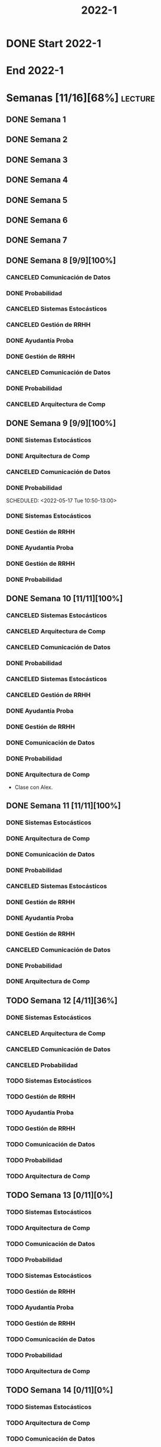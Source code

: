 #+title: 2022-1
#+FILETAGS: :university:

* DONE Start 2022-1
SCHEDULED: <2022-03-14 Mon>
* End 2022-1
SCHEDULED: <2022-07-08 Fri>
* Semanas [11/16][68%] :lecture:
** DONE Semana 1
** DONE Semana 2
** DONE Semana 3
** DONE Semana 4
** DONE Semana 5
** DONE Semana 6
** DONE Semana 7
** DONE Semana 8 [9/9][100%]
CLOSED: [2022-05-07 Sat 17:21]
:LOGBOOK:
- State "DONE"       from "TODO"       [2022-05-07 Sat 17:21]
:END:
*** CANCELED Comunicación de Datos
CLOSED: [2022-05-02 Mon 15:20] SCHEDULED: <2022-05-03 Tue 09:00-10:30>
:LOGBOOK:
- State "CANCELED"   from              [2022-05-02 Mon 15:20]
:END:
*** DONE Probabilidad
CLOSED: [2022-05-04 Wed 11:04] SCHEDULED: <2022-05-03 Tue 10:50-13:00>
:LOGBOOK:
- State "DONE"       from              [2022-05-04 Wed 11:04]
:END:
*** CANCELED Sistemas Estocásticos
CLOSED: [2022-05-02 Mon 20:28] SCHEDULED: <2022-05-03 Tue 14:30-16:40>
:LOGBOOK:
- State "CANCELED"   from              [2022-05-02 Mon 20:28]
:END:

*** CANCELED Gestión de RRHH
CLOSED: [2022-05-02 Mon 15:24] SCHEDULED: <2022-05-03 Tue 16:50-19:00>
:LOGBOOK:
- State "CANCELED"   from              [2022-05-02 Mon 15:24] \\
  Gonna have to pass this up.
:END:

*** DONE Ayudantía Proba
CLOSED: [2022-05-04 Wed 16:11] SCHEDULED: <2022-05-04 Wed 14:30-16:30>
:LOGBOOK:
- State "DONE"       from "TODO"       [2022-05-04 Wed 16:11]
:END:
*** DONE Gestión de RRHH
CLOSED: [2022-05-06 Fri 10:35] SCHEDULED: <2022-05-05 Thu 08:30-10:40>
:LOGBOOK:
- State "DONE"       from "TODO"       [2022-05-06 Fri 10:35]
:END:
*** CANCELED Comunicación de Datos
CLOSED: [2022-05-02 Mon 15:24] SCHEDULED: <2022-05-05 Thu 09:00-10:30>
:LOGBOOK:
- State "CANCELED"   from              [2022-05-02 Mon 15:24]
:END:
*** DONE Probabilidad
CLOSED: [2022-05-06 Fri 10:43] SCHEDULED: <2022-05-06 Fri 08:30-10:40>
:LOGBOOK:
- State "DONE"       from "TODO"       [2022-05-06 Fri 10:43]
:END:
*** CANCELED Arquitectura de Comp
CLOSED: [2022-05-02 Mon 15:27] SCHEDULED: <2022-05-06 Fri 12:00-13:00>
:LOGBOOK:
- State "CANCELED"   from              [2022-05-02 Mon 15:27] \\
  Workshop instead.
:END:
** DONE Semana 9 [9/9][100%]
CLOSED: [2022-05-20 Fri 16:20]
:PROPERTIES:
:TRIGGER:  chain-siblings(NEXT)
:END:
*** DONE Sistemas Estocásticos
CLOSED: [2022-05-16 Mon 18:49] SCHEDULED: <2022-05-16 Mon 08:30-10:40>
:LOGBOOK:
- State "DONE"       from "TODO"       [2022-05-16 Mon 18:49]
:END:
*** DONE Arquitectura de Comp
CLOSED: [2022-05-16 Mon 18:49] SCHEDULED: <2022-05-16 Mon 16:50-19:00>
:LOGBOOK:
- State "DONE"       from "TODO"       [2022-05-16 Mon 18:49]
:END:
*** CANCELED Comunicación de Datos
CLOSED: [2022-05-17 Tue 16:05] SCHEDULED: <2022-05-17 Tue 09:00-10:30>
:LOGBOOK:
- State "CANCELED"   from "TODO"       [2022-05-17 Tue 16:05]
:END:
*** DONE Probabilidad
CLOSED: [2022-05-17 Tue 16:05]
:PROPERTIES:
:TRIGGER:  chain-siblings(NEXT)
:END:
SCHEDULED: <2022-05-17 Tue 10:50-13:00>
*** DONE Sistemas Estocásticos
CLOSED: [2022-05-18 Wed 11:15] SCHEDULED: <2022-05-17 Tue 14:30-16:40>
:PROPERTIES:
:TRIGGER:  chain-siblings(NEXT)
:END:
:LOGBOOK:
- State "NEXT"       from "TODO"       [2022-05-17 Tue 16:05]
:END:
*** DONE Gestión de RRHH
CLOSED: [2022-05-18 Wed 11:16] SCHEDULED: <2022-05-17 Tue 16:50-19:00>
:PROPERTIES:
:TRIGGER:  chain-siblings(NEXT)
:END:
:LOGBOOK:
- State "NEXT"       from "TODO"       [2022-05-18 Wed 11:15]
:END:
*** DONE Ayudantía Proba
CLOSED: [2022-05-18 Wed 15:30] SCHEDULED: <2022-05-18 Wed 14:30-16:30>
:PROPERTIES:
:TRIGGER:  chain-siblings(NEXT)
:END:
:LOGBOOK:
- State "NEXT"       from "TODO"       [2022-05-18 Wed 11:16]
:END:
*** DONE Gestión de RRHH
CLOSED: [2022-05-19 Thu 12:50] SCHEDULED: <2022-05-19 Thu 08:30-10:40>
:PROPERTIES:
:TRIGGER:  chain-siblings(NEXT)
:END:
:LOGBOOK:
- State "NEXT"       from "TODO"       [2022-05-18 Wed 15:30]
:END:
*** DONE Probabilidad
CLOSED: [2022-05-20 Fri 15:48] SCHEDULED: <2022-05-20 Fri 08:30-10:40>
:PROPERTIES:
:TRIGGER:  chain-siblings(NEXT)
:END:
:LOGBOOK:
- State "DONE"       from "NEXT"       [2022-05-20 Fri 15:48]
- State "NEXT"       from "TODO"       [2022-05-19 Thu 12:50]
:END:
** DONE Semana 10 [11/11][100%]
:PROPERTIES:
:TRIGGER:  chain-siblings(NEXT)
:END:
*** CANCELED Sistemas Estocásticos
CLOSED: [2022-05-23 Mon 16:08] SCHEDULED: <2022-05-23 Mon 08:30-10:40>
:LOGBOOK:
- State "CANCELED"   from "TODO"       [2022-05-23 Mon 16:08]
:END:
*** CANCELED Arquitectura de Comp
CLOSED: [2022-05-18 Wed 12:19] SCHEDULED: <2022-05-23 Mon 16:50-19:00>
:LOGBOOK:
- State "CANCELED"   from "TODO"       [2022-05-18 Wed 12:19] \\
  Profe envió correo.
:END:
*** CANCELED Comunicación de Datos
CLOSED: [2022-05-23 Mon 09:44] SCHEDULED: <2022-05-24 Tue 09:00-10:30>
:LOGBOOK:
- State "CANCELED"   from "TODO"       [2022-05-23 Mon 09:44]
:END:
*** DONE Probabilidad
CLOSED: [2022-05-24 Tue 12:59] SCHEDULED: <2022-05-24 Tue 10:50-13:00>
:LOGBOOK:
- State "DONE"       from "TODO"       [2022-05-24 Tue 12:59]
:END:
*** CANCELED Sistemas Estocásticos
CLOSED: [2022-05-24 Tue 16:24] SCHEDULED: <2022-05-24 Tue 14:30-16:40>
:LOGBOOK:
- State "CANCELED"   from "TODO"       [2022-05-24 Tue 16:24]
:END:

*** CANCELED Gestión de RRHH
CLOSED: [2022-05-23 Mon 09:44] SCHEDULED: <2022-05-24 Tue 16:50-19:00>
:LOGBOOK:
- State "CANCELED"   from "TODO"       [2022-05-23 Mon 09:44]
:END:
*** DONE Ayudantía Proba
CLOSED: [2022-05-31 Tue 23:09] SCHEDULED: <2022-05-25 Wed 14:30-16:30>
*** DONE Gestión de RRHH
CLOSED: [2022-05-31 Tue 23:10] SCHEDULED: <2022-05-26 Thu 08:30-10:40>
:LOGBOOK:
- State "DONE"       from "TODO"       [2022-05-31 Tue 23:10]
:END:
*** DONE Comunicación de Datos
CLOSED: [2022-05-31 Tue 23:10] SCHEDULED: <2022-05-26 Thu 09:00-10:30>
:LOGBOOK:
- State "DONE"       from "TODO"       [2022-05-31 Tue 23:10]
:END:
*** DONE Probabilidad
CLOSED: [2022-05-31 Tue 23:10] SCHEDULED: <2022-05-27 Fri 08:30-10:40>
:LOGBOOK:
- State "DONE"       from "TODO"       [2022-05-31 Tue 23:10]
:END:
*** DONE Arquitectura de Comp
CLOSED: [2022-05-31 Tue 23:10] SCHEDULED: <2022-05-27 Fri 12:00-13:00>
:LOGBOOK:
- State "DONE"       from "TODO"       [2022-05-31 Tue 23:10]
:END:
- Clase con Alex.
** DONE Semana 11 [11/11][100%]
CLOSED: [2022-06-05 Sun 22:55]
:LOGBOOK:
- State "DONE"       from "TODO"       [2022-06-05 Sun 22:55]
:END:
*** DONE Sistemas Estocásticos
CLOSED: [2022-05-31 Tue 23:10] SCHEDULED: <2022-05-30 Mon 08:30-10:40>
:LOGBOOK:
- State "DONE"       from "TODO"       [2022-05-31 Tue 23:10]
:END:
*** DONE Arquitectura de Comp
CLOSED: [2022-05-31 Tue 23:10] SCHEDULED: <2022-05-30 Mon 16:50-19:00>
:LOGBOOK:
- State "DONE"       from "TODO"       [2022-05-31 Tue 23:10]
:END:
*** DONE Comunicación de Datos
CLOSED: [2022-05-31 Tue 23:09] SCHEDULED: <2022-05-31 Tue 09:00-10:30>
:LOGBOOK:
- State "DONE"       from "TODO"       [2022-05-31 Tue 23:09]
:END:
*** DONE Probabilidad
CLOSED: [2022-05-31 Tue 23:09] SCHEDULED: <2022-05-31 Tue 10:50-13:00>
:LOGBOOK:
- State "DONE"       from "TODO"       [2022-05-31 Tue 23:09]
:END:
*** CANCELED Sistemas Estocásticos
CLOSED: [2022-05-31 Tue 23:09] SCHEDULED: <2022-05-31 Tue 14:30-16:40>
:LOGBOOK:
- State "CANCELED"   from "TODO"       [2022-05-31 Tue 23:09]
:END:
*** DONE Gestión de RRHH
CLOSED: [2022-05-31 Tue 23:09] SCHEDULED: <2022-05-31 Tue 16:50-19:00>
:LOGBOOK:
- State "DONE"       from "TODO"       [2022-05-31 Tue 23:09]
:END:
*** DONE Ayudantía Proba
CLOSED: [2022-06-05 Sun 22:45] SCHEDULED: <2022-06-01 Wed 14:30-16:30>
:LOGBOOK:
- State "DONE"       from "TODO"       [2022-06-05 Sun 22:45]
:END:
*** DONE Gestión de RRHH
CLOSED: [2022-06-02 Thu 16:22] SCHEDULED: <2022-06-02 Thu 08:30-10:40>
:LOGBOOK:
- State "DONE"       from "TODO"       [2022-06-02 Thu 16:22]
:END:
*** CANCELED Comunicación de Datos
CLOSED: [2022-06-02 Thu 16:22] SCHEDULED: <2022-06-02 Thu 09:00-10:30>
:LOGBOOK:
- State "CANCELED"   from "TODO"       [2022-06-02 Thu 16:22]
:END:
*** DONE Probabilidad
CLOSED: [2022-06-03 Fri 16:23] SCHEDULED: <2022-06-03 Fri 08:30-10:40>
:LOGBOOK:
- State "DONE"       from "TODO"       [2022-06-03 Fri 16:23]
:END:
*** DONE Arquitectura de Comp
CLOSED: [2022-06-05 Sun 22:46] SCHEDULED: <2022-06-03 Fri 12:00-13:00>
:LOGBOOK:
- State "DONE"       from "TODO"       [2022-06-05 Sun 22:46]
:END:
** TODO Semana 12 [4/11][36%]
*** DONE Sistemas Estocásticos
CLOSED: [2022-06-06 Mon 12:57] SCHEDULED: <2022-06-06 Mon 08:30-10:40>
:LOGBOOK:
- State "DONE"       from "TODO"       [2022-06-06 Mon 12:57]
:END:
*** CANCELED Arquitectura de Comp
CLOSED: [2022-06-06 Mon 12:57] SCHEDULED: <2022-06-06 Mon 16:50-19:00>
:LOGBOOK:
- State "CANCELED"   from "TODO"       [2022-06-06 Mon 12:57]
:END:
*** CANCELED Comunicación de Datos
CLOSED: [2022-06-06 Mon 17:15] SCHEDULED: <2022-06-07 Tue 09:00-10:30>
:LOGBOOK:
- State "CANCELED"   from "TODO"       [2022-06-06 Mon 17:15]
:END:
*** CANCELED Probabilidad
CLOSED: [2022-06-06 Mon 17:15] SCHEDULED: <2022-06-07 Tue 10:50-13:00>
:LOGBOOK:
- State "CANCELED"   from "TODO"       [2022-06-06 Mon 17:15]
:END:
*** TODO Sistemas Estocásticos
SCHEDULED: <2022-06-07 Tue 14:30-16:40>
*** TODO Gestión de RRHH
SCHEDULED: <2022-06-07 Tue 16:50-19:00>
*** TODO Ayudantía Proba
SCHEDULED: <2022-06-08 Wed 14:30-16:30>
*** TODO Gestión de RRHH
SCHEDULED: <2022-06-09 Thu 08:30-10:40>
*** TODO Comunicación de Datos
SCHEDULED: <2022-06-09 Thu 09:00-10:30>
*** TODO Probabilidad
SCHEDULED: <2022-06-10 Fri 08:30-10:40>
*** TODO Arquitectura de Comp
SCHEDULED: <2022-06-10 Fri 12:00-13:00>
** TODO Semana 13 [0/11][0%]
*** TODO Sistemas Estocásticos
SCHEDULED: <2022-06-13 Mon 08:30-10:40>
*** TODO Arquitectura de Comp
SCHEDULED: <2022-06-13 Mon 16:50-19:00>
*** TODO Comunicación de Datos
SCHEDULED: <2022-06-14 Tue 09:00-10:30>
*** TODO Probabilidad
SCHEDULED: <2022-06-14 Tue 10:50-13:00>
*** TODO Sistemas Estocásticos
SCHEDULED: <2022-06-14 Tue 14:30-16:40>
*** TODO Gestión de RRHH
SCHEDULED: <2022-06-14 Tue 16:50-19:00>
*** TODO Ayudantía Proba
SCHEDULED: <2022-06-15 Wed 14:30-16:30>
*** TODO Gestión de RRHH
SCHEDULED: <2022-06-16 Thu 08:30-10:40>
*** TODO Comunicación de Datos
SCHEDULED: <2022-06-16 Thu 09:00-10:30>
*** TODO Probabilidad
SCHEDULED: <2022-06-17 Fri 08:30-10:40>
*** TODO Arquitectura de Comp
SCHEDULED: <2022-06-17 Fri 12:00-13:00>
** TODO Semana 14 [0/11][0%]
*** TODO Sistemas Estocásticos
SCHEDULED: <2022-06-20 Mon 08:30-10:40>
*** TODO Arquitectura de Comp
SCHEDULED: <2022-06-20 Mon 16:50-19:00>
*** TODO Comunicación de Datos
SCHEDULED: <2022-06-21 Tue 09:00-10:30>
*** TODO Probabilidad
SCHEDULED: <2022-06-21 Tue 10:50-13:00>
*** TODO Sistemas Estocásticos
SCHEDULED: <2022-06-21 Tue 14:30-16:40>
*** TODO Gestión de RRHH
SCHEDULED: <2022-06-21 Tue 16:50-19:00>
*** TODO Ayudantía Proba
SCHEDULED: <2022-06-22 Wed 14:30-16:30>
*** TODO Gestión de RRHH
SCHEDULED: <2022-06-23 Thu 08:30-10:40>
*** TODO Comunicación de Datos
SCHEDULED: <2022-06-23 Thu 09:00-10:30>
*** TODO Probabilidad
SCHEDULED: <2022-06-24 Fri 08:30-10:40>
*** TODO Arquitectura de Comp
SCHEDULED: <2022-06-24 Fri 12:00-13:00>
** TODO Semana 15 [0/11][0%]
*** TODO Sistemas Estocásticos
SCHEDULED: <2022-06-27 Mon 08:30-10:40>
*** TODO Arquitectura de Comp
SCHEDULED: <2022-06-27 Mon 16:50-19:00>
*** TODO Comunicación de Datos
SCHEDULED: <2022-06-28 Tue 09:00-10:30>
*** TODO Probabilidad
SCHEDULED: <2022-06-28 Tue 10:50-13:00>
*** TODO Sistemas Estocásticos
SCHEDULED: <2022-06-28 Tue 14:30-16:40>
*** TODO Gestión de RRHH
SCHEDULED: <2022-06-28 Tue 16:50-19:00>
*** TODO Ayudantía Proba
SCHEDULED: <2022-06-29 Wed 14:30-16:30>
*** TODO Gestión de RRHH
SCHEDULED: <2022-06-30 Thu 08:30-10:40>
*** TODO Comunicación de Datos
SCHEDULED: <2022-06-30 Thu 09:00-10:30>
*** TODO Probabilidad
SCHEDULED: <2022-07-01 Fri 08:30-10:40>
*** TODO Arquitectura de Comp
SCHEDULED: <2022-07-01 Fri 12:00-13:00>
** TODO Semana 16 [0/11][0%]
*** TODO Sistemas Estocásticos
SCHEDULED: <2022-07-04 Mon 08:30-10:40>
*** TODO Arquitectura de Comp
SCHEDULED: <2022-07-04 Mon 16:50-19:00>
*** TODO Comunicación de Datos
SCHEDULED: <2022-07-05 Tue 09:00-10:30>
*** TODO Probabilidad
SCHEDULED: <2022-07-05 Tue 10:50-13:00>
*** TODO Sistemas Estocásticos
SCHEDULED: <2022-07-05 Tue 14:30-16:40>
*** TODO Gestión de RRHH
SCHEDULED: <2022-07-05 Tue 16:50-19:00>
*** TODO Ayudantía Proba
SCHEDULED: <2022-07-06 Wed 14:30-16:30>
*** TODO Gestión de RRHH
SCHEDULED: <2022-07-07 Thu 08:30-10:40>
*** TODO Comunicación de Datos
SCHEDULED: <2022-07-07 Thu 09:00-10:30>
*** TODO Probabilidad
SCHEDULED: <2022-07-08 Fri 08:30-10:40>
*** TODO Arquitectura de Comp
SCHEDULED: <2022-07-08 Fri 12:00-13:00>
* Evaluaciones
** Arquitectura de Computadores
*** DONE taller 1
SCHEDULED: <2022-04-29 Fri>
*** DONE taller 2
CLOSED: [2022-05-06 Fri 11:19] SCHEDULED: <2022-05-06 Fri 12:00-13:00>
:LOGBOOK:
- State "DONE"       from "NEXT"       [2022-05-06 Fri 11:19]
- State "NEXT"       from "TODO"       [2022-05-04 Wed 12:18]
:END:
*** NEXT taller 3
SCHEDULED: <2022-06-10 Fri 10:30>
:PROPERTIES:
:TRIGGER:  chain-siblings(NEXT)
:END:
- Sistemas Operativos.
- Era 23 mayo.
  - Se cambia a 06 junio.
- En parejas.
  - Soy con Javiera Vergara.
- [2022-06-06 Mon 17:09] Se cambia de jun 06 a
  jun 10, 10:30.
*** TODO global
SCHEDULED: <2022-06-20 Mon>
*** TODO Revisión avance proyecto
SCHEDULED: <2022-06-27 Mon>
*** TODO Defensa proyecto final
SCHEDULED: <2022-07-04 Mon>
*** TODO Evaluaciones pendientes
SCHEDULED: <2022-07-11 Mon>
*** TODO Exámenes de repeticiónn
SCHEDULED: <2022-07-25 Mon>
** Comunicación de Datos
*** DONE prueba1
CLOSED: [2022-05-06 Fri 20:34] SCHEDULED: <2022-05-06 Fri 18:00-19:00>
:LOGBOOK:
- State "DONE"       from "NEXT"       [2022-05-06 Fri 20:34]
- State "NEXT"       from "TODO"       [2022-05-04 Wed 12:18]
:END:
*** NEXT taller 1
:PROPERTIES:
:TRIGGER:  chain-siblings(NEXT)
:END:
SCHEDULED: <2022-05-23 Mon>
- Segmentación de redes
*** DONE taller 2
CLOSED: [2022-05-31 Tue 23:10] SCHEDULED: <2022-05-30 Mon>
:LOGBOOK:
- State "DONE"       from "TODO"       [2022-05-31 Tue 23:10]
:END:
- Clasificación de redes LAN - MAN - WAN
*** CANCELED taller 3
CLOSED: [2022-06-06 Mon 17:08] SCHEDULED: <2022-06-06 Mon>
:LOGBOOK:
- State "CANCELED"   from "TODO"       [2022-06-06 Mon 17:08]
:END:
- Topologías de red: Malla - Bus - Anillo - Estrella - Árbol
*** TODO taller 4
SCHEDULED: <2022-06-13 Mon>
- Esquema de conexión
*** TODO Entrega proyecto seguridad
SCHEDULED: <2022-07-04 Mon>
*** TODO Evaluaciones pendientes
SCHEDULED: <2022-07-11 Mon>
*** TODO Exámenes de repetición
SCHEDULED: <2022-07-25 Mon>

** Probabilidad y Estadística
*** DONE prueba 1 (25%)
CLOSED: [2022-04-23 Sat 22:27] SCHEDULED: <2022-04-20 Wed 10:50>
:LOGBOOK:
- State "DONE"       from              [2022-04-23 Sat 22:27]
:END:
- Apr 20
*** NEXT prueba 2 (35%)
SCHEDULED: <2022-06-07 Tue 10:50>
:PROPERTIES:
:TRIGGER:  chain-siblings(NEXT)
:END:
:LOGBOOK:
- State "NEXT"       from "TODO"       [2022-05-04 Wed 12:18]
:END:
- Con computador.
- Jun 03
- [2022-06-02 Thu] Se cambia a Jun 07.
*** TODO prueba 3 (40%)
SCHEDULED: <2022-07-06 Wed 10:50>
- Jul 06
** Sistemas Estocásticos
*** DONE Test1
CLOSED: [2022-04-11 Mon 11:33] SCHEDULED: <2022-04-04 Mon 08:30-10:40>
:LOGBOOK:
- State "DONE"       from              [2022-04-11 Mon 11:33]
:END:
*** DONE Test2
CLOSED: [2022-04-23 Sat 22:28] SCHEDULED: <2022-04-22 Fri>
:LOGBOOK:
- State "DONE"       from              [2022-04-23 Sat 22:28]
:END:
- Era el 19/04 pero ahora es 22.
- Guía para la casa.
- De viernes a sábado.
- De a 3.

- No bivariados.

*** DONE Certamen 1
CLOSED: [2022-05-04 Wed 11:04] SCHEDULED: <2022-05-03 Tue 16:50-19:00>
:LOGBOOK:
- State "DONE"       from              [2022-05-04 Wed 11:04]
:END:
- Mayo 3

*** DONE Test3
CLOSED: [2022-05-31 Tue 23:10] SCHEDULED: <2022-05-28 Sat 10:00-12:00>
:PROPERTIES:
:TRIGGER:  chain-siblings(NEXT)
:END:
:LOGBOOK:
- State "NEXT"       from "TODO"       [2022-05-04 Wed 12:18]
:END:
- Mayo 26
- Update: saturday 28, 10:00-12:00.
- En parejas.

*** NEXT Test4
SCHEDULED: <2022-06-15 Wed>
:PROPERTIES:
:TRIGGER:  chain-siblings(NEXT)
:END:
:LOGBOOK:
- State "NEXT"       from "TODO"       [2022-05-31 Tue 23:10]
:END:
- Junio 15

*** TODO Certamen 2
SCHEDULED: <2022-06-21 Tue>
** Gestión de RRHH
*** DONE Taller grupal en clase: formación perfiles
CLOSED: [2022-04-23 Sat 22:28] SCHEDULED: <2022-04-19 Tue>
:LOGBOOK:
- State "DONE"       from              [2022-04-23 Sat 22:28]
:END:
- abril 19.
- leer documento en campus previamente.
*** DONE Prueba1
CLOSED: [2022-05-01 Sun 15:22] SCHEDULED: <2022-04-28 Thu 08:30>
:LOGBOOK:
- State "DONE"       from              [2022-05-01 Sun 15:22]
:END:
- 25%
- 28 abril.
*** NEXT Promedio de tareas y controles
:PROPERTIES:
:TRIGGER:  chain-siblings(NEXT)
:END:
SCHEDULED: <2022-06-07 Tue 16:50>
- 30%
- 07 junio
*** TODO Prueba2
SCHEDULED: <2022-06-30 Thu 08:30>
- 20%
- 30 abril.
*** Trabajo grupal
SCHEDULED: <2022-07-05 Tue 16:50>
- 25%
- 05 julio
* Local variables :noexport:
# Local Variables:
# ispell-local-dictionary: "espanol"
# End:
